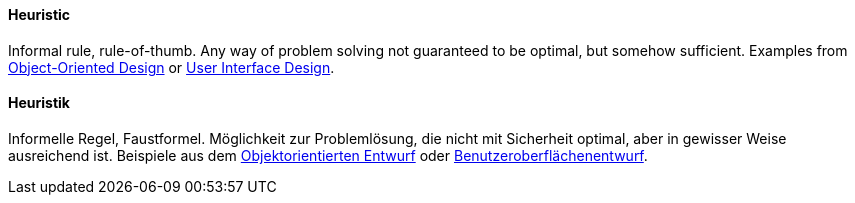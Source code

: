 [#term-heuristic]

// tag::EN[]
==== Heuristic

Informal rule, rule-of-thumb. Any way of problem solving not guaranteed to be optimal,
but somehow sufficient. Examples from link:http://www.vincehuston.org/ood/oo_design_heuristics.html[Object-Oriented Design] or link:https://www.nngroup.com/articles/ten-usability-heuristics/[User Interface Design].

// end::EN[]

// tag::DE[]
==== Heuristik

Informelle Regel, Faustformel. Möglichkeit zur Problemlösung, die
nicht mit Sicherheit optimal, aber in gewisser Weise ausreichend ist.
Beispiele aus dem link:http://www.vincehuston.org/ood/oo_design_heuristics.html[Objektorientierten
Entwurf]
oder
link:https://www.nngroup.com/articles/ten-usability-heuristics/[Benutzeroberflächenentwurf].



// end::DE[] 